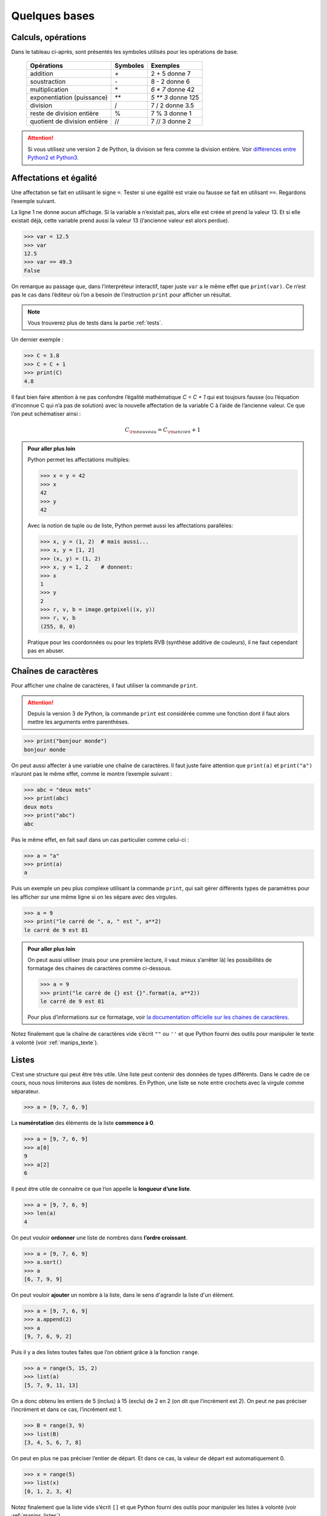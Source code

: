 .. meta::
    :description: les bases en Python pour le lycée
    :keywords: python, algorithmique, programmation, langage, lycée, bases, listes

**************
Quelques bases
**************

Calculs, opérations
===================

Dans le tableau ci-après, sont présentés les symboles utilisés pour les
opérations de base.

    ============================  ========   ==================
     Opérations                   Symboles   Exemples
    ============================  ========   ==================
    addition                         `+`       2 + 5 donne 7
    soustraction                     `-`       8 - 2 donne 6
    multiplication                   `*`     `6 * 7` donne 42
    exponentiation (puissance)       `**`    `5 ** 3` donne 125
    division                         /       7 / 2 donne 3.5
    reste de division entière        %       7 % 3 donne 1
    quotient de division entière     //      7 // 3 donne 2
    ============================  ========   ==================

.. attention::

    Si vous utilisez une version 2 de Python, la division se fera comme la
    division entière. Voir `différences entre Python2 et Python3`_.

.. index:: division

Affectations et égalité
=======================

Une affectation se fait en utilisant le signe ``=``. Tester si une égalité est
vraie ou fausse se fait en utilisant ``==``. Regardons l’exemple suivant.

.. sourcecode:: python
   :linenos:
    
   >>> a = 13
   >>> print(a)
   13
   >>> a == 13
   True

La ligne 1 ne donne aucun affichage. Si la variable a n’existait pas, alors elle
est créée et prend la valeur 13. Et si elle existait déjà, cette variable prend
aussi la valeur 13 (l’ancienne valeur est alors perdue).

.. sourcecode:: python

   >>> var = 12.5
   >>> var
   12.5
   >>> var == 49.3
   False

On remarque au passage que, dans l’interpréteur interactif, taper juste ``var``
a le même effet que ``print(var)``. Ce n’est pas le cas dans l’éditeur où l’on
a besoin de l’instruction ``print`` pour afficher un résultat.

.. note::

    Vous trouverez plus de tests dans la partie :ref:`tests`.

Un dernier exemple :

.. sourcecode:: python

   >>> C = 3.8
   >>> C = C + 1
   >>> print(C)
   4.8

Il faut bien faire attention à ne pas confondre l’égalité mathématique
`C = C + 1` qui est toujours fausse (ou l’équation d’inconnue C qui n’a pas
de solution) avec la nouvelle affectation de la variable C à l’aide de
l’ancienne valeur. Ce que l’on peut schématiser ainsi :

.. math::

    C_{\rm{nouveau}}=C_{\rm{ancien}}+1

.. admonition:: Pour aller plus loin

    Python permet les affectations multiples:

    >>> x = y = 42
    >>> x
    42
    >>> y
    42

    Avec la notion de tuple ou de liste, Python permet aussi les affectations
    parallèles:

    >>> x, y = (1, 2)  # mais aussi...
    >>> x, y = [1, 2]
    >>> (x, y) = (1, 2)
    >>> x, y = 1, 2    # donnent:
    >>> x
    1
    >>> y
    2
    >>> r, v, b = image.getpixel((x, y))
    >>> r, v, b
    (255, 0, 0)

    Pratique pour les coordonnées ou pour les triplets RVB (synthèse additive
    de couleurs), il ne faut cependant pas en abuser.


Chaînes de caractères
=====================

Pour afficher une chaîne de caractères, il faut utiliser la commande ``print``.

.. index:: print

.. attention::

    Depuis la version 3 de Python, la commande ``print`` est considérée comme
    une fonction dont il faut alors mettre les arguments entre parenthèses.

.. sourcecode:: python

   >>> print("bonjour monde")
   bonjour monde

On peut aussi affecter à une variable une chaîne de caractères. Il faut juste
faire attention que ``print(a)`` et ``print("a")`` n’auront pas le même effet,
comme le montre l’exemple suivant :

.. sourcecode:: python

   >>> abc = "deux mots"
   >>> print(abc)
   deux mots
   >>> print("abc")
   abc

Pas le même effet, en fait sauf dans un cas particulier comme celui-ci :

.. sourcecode:: python

   >>> a = "a"
   >>> print(a)
   a

Puis un exemple un peu plus complexe utilisant la commande ``print``,
qui sait gérer différents types de paramètres pour les afficher sur une même
ligne si on les sépare avec des virgules.

.. sourcecode:: python

   >>> a = 9
   >>> print("le carré de ", a, " est ", a**2)
   le carré de 9 est 81

.. admonition:: Pour aller plus loin

    On peut aussi utiliser (mais pour une première lecture, il vaut mieux
    s’arrêter là) les possibilités de formatage des chaines de caractères
    comme ci-dessous.

    .. sourcecode:: python

       >>> a = 9
       >>> print("le carré de {} est {}".format(a, a**2))
       le carré de 9 est 81

    Pour plus d’informations sur ce formatage, voir
    `la documentation officielle sur les chaines de caractères`_.

Notez finalement que la chaîne de caractères vide s’écrit ``""`` ou ``''`` et
que Python fourni des outils pour manipuler le texte à volonté
(voir :ref:`manips_texte`).


Listes
======

C’est une structure qui peut être très utile. Une liste peut contenir des
données de types différents. Dans le cadre de ce cours, nous nous limiterons aux
listes de nombres. En Python, une liste se note entre crochets avec la virgule
comme séparateur.

.. sourcecode:: python

   >>> a = [9, 7, 6, 9]

La **numérotation** des éléments de la liste **commence à 0**.

.. sourcecode:: python

   >>> a = [9, 7, 6, 9]
   >>> a[0]
   9
   >>> a[2]
   6

.. index:: len

Il peut être utile de connaitre ce que l’on appelle la **longueur d’une liste**.

.. sourcecode:: python

   >>> a = [9, 7, 6, 9]
   >>> len(a)
   4


On peut vouloir **ordonner** une liste de nombres dans **l’ordre croissant**.

.. index:: sort

.. sourcecode:: python

   >>> a = [9, 7, 6, 9]
   >>> a.sort()
   >>> a
   [6, 7, 9, 9]

.. index:: append

On peut vouloir **ajouter** un nombre à la liste, dans le sens d'agrandir la
liste d'un élément.

.. sourcecode:: python

   >>> a = [9, 7, 6, 9]
   >>> a.append(2)
   >>> a
   [9, 7, 6, 9, 2]


Puis il y a des listes toutes faites que l’on obtient grâce à la fonction
``range``.

.. index:: range

.. sourcecode:: python

   >>> a = range(5, 15, 2)
   >>> list(a)
   [5, 7, 9, 11, 13]

On a donc obtenu les entiers de 5 (inclus) à 15 (exclu) de 2 en 2 (on dit que
l’incrément est 2). On peut ne pas préciser l’incrément et dans ce cas,
l’incrément est 1.

.. sourcecode:: python

   >>> B = range(3, 9)
   >>> list(B)
   [3, 4, 5, 6, 7, 8]

On peut en plus ne pas préciser l’entier de départ. Et dans ce cas, la valeur de
départ est automatiquement 0.

.. sourcecode:: python

   >>> x = range(5)
   >>> list(x)
   [0, 1, 2, 3, 4]

Notez finalement que la liste vide s’écrit ``[]`` et
que Python fourni des outils pour manipuler les listes à volonté
(voir :ref:`manips_listes`).


.. _`différences entre Python2 et Python3`: annexes.html#differences-entre-python2-et-python3
.. _`la documentation officielle sur les chaines de caractères`: http://docs.python.org/3.3/library/string.html#formatexamples
